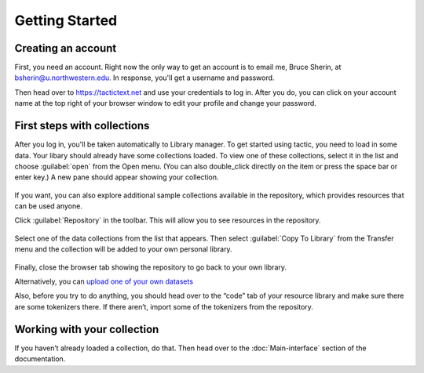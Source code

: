 Getting Started
===============

Creating an account
------------------------------

First, you need an account. Right now the only way to get an account is to email
me, Bruce Sherin, at bsherin@u.northwestern.edu. In response, you'll get a username
and password.

Then head over to https://tactictext.net and use your credentials to log in.
After you do, you can click on your account name at the top right of your browser window
to edit your profile and change your password.

First steps with collections
----------------------------

After you log in, you'll be taken automatically to Library manager. To get started using tactic, you need to load in some
data. Your libary should already have some collections loaded. To view
one of these collections, select it in the list and choose
:guilabel:`open` from the Open menu. (You can also double_click directly on the item or press the space bar or enter key.) A new pane
should appear showing your collection.

.. figure:: images/bpload_collection2.png

If you want, you can also explore additional sample collections
available in the repository, which provides resources that can be used
anyone.

Click :guilabel:`Repository` in the toolbar. This will allow you to see resources in the
repository.

.. figure:: images/bpshow_repo3.png
   :alt: blank_user

Select one of the data collections from the list that appears. Then select
:guilabel:`Copy To Library` from the Transfer menu and the collection will
be added to your own personal
library.

.. figure:: images/bpcopy_to_library3.png
   :alt: repo_start

Finally, close the browser tab showing the repository to go back to your own library.

Alternatively, you can `upload one of your own
datasets <Uploading-Data.html>`__

Also, before you try to do anything, you should head over to the “code”
tab of your resource library and make sure there are some tokenizers there.
If there aren’t, import some of the tokenizers from the repository.

Working with your collection
----------------------------

If you haven’t already loaded a collection, do that. Then head over to
the :doc:`Main-interface` section of the documentation.

